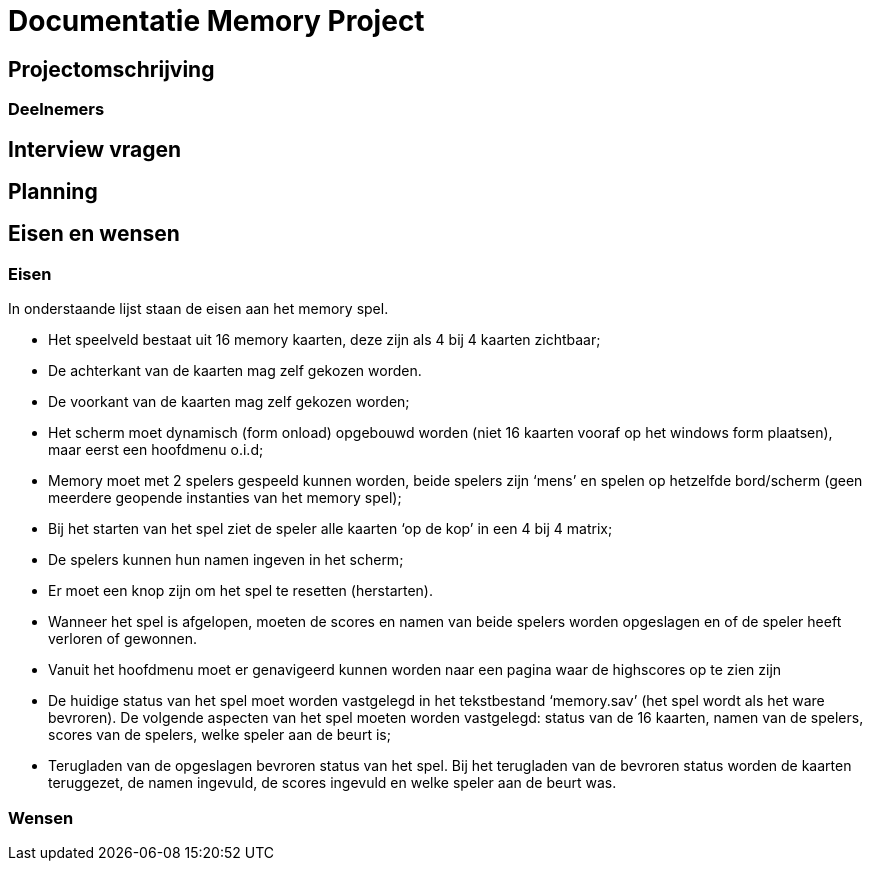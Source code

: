 # Documentatie Memory Project

## Projectomschrijving

### Deelnemers

## Interview vragen

## Planning

## Eisen en wensen

### Eisen

In onderstaande lijst staan de eisen aan het memory spel.

-	Het speelveld bestaat uit 16 memory kaarten, deze zijn als 4 bij 4 kaarten zichtbaar;

-	De achterkant van de kaarten mag zelf gekozen worden.

-	De voorkant van de kaarten mag zelf gekozen worden;

-	Het scherm moet dynamisch (form onload) opgebouwd worden (niet 16 kaarten vooraf op het windows form plaatsen), maar eerst een hoofdmenu o.i.d;

-	Memory moet met 2 spelers gespeeld kunnen worden, beide spelers zijn ‘mens’ en spelen op hetzelfde bord/scherm (geen meerdere geopende instanties van het memory spel);

-	Bij het starten van het spel ziet de speler alle kaarten ‘op de kop’ in een 4 bij 4 matrix;

-	De spelers kunnen hun namen ingeven in het scherm;

-	Er moet een knop zijn om het spel te resetten (herstarten).

-	Wanneer het spel is afgelopen, moeten de scores en namen van beide spelers worden opgeslagen en of de speler heeft verloren of gewonnen.

-	Vanuit het hoofdmenu moet er genavigeerd kunnen worden naar een pagina waar de highscores op te zien zijn

-	De huidige status van het spel moet worden vastgelegd in het tekstbestand ‘memory.sav’ (het spel wordt als het ware bevroren). De volgende aspecten van het spel moeten worden vastgelegd: status van de 16 kaarten, namen van de spelers, scores van de spelers, welke speler aan de beurt is;

-	Terugladen van de opgeslagen bevroren status van het spel. Bij het terugladen van de bevroren status worden de kaarten teruggezet, de namen ingevuld, de scores ingevuld en welke speler aan de beurt was.


### Wensen


